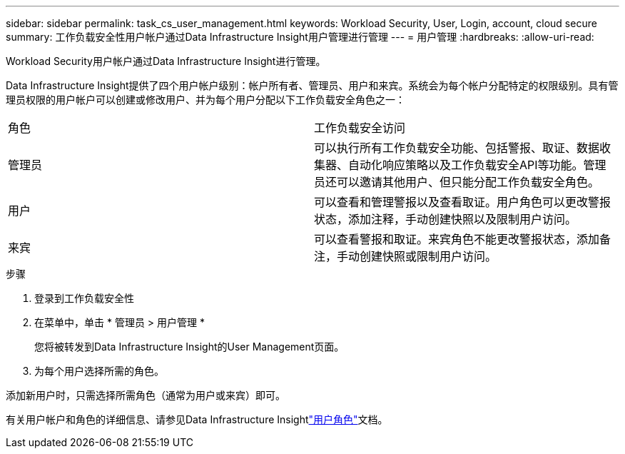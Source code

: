 ---
sidebar: sidebar 
permalink: task_cs_user_management.html 
keywords: Workload Security, User, Login, account, cloud secure 
summary: 工作负载安全性用户帐户通过Data Infrastructure Insight用户管理进行管理 
---
= 用户管理
:hardbreaks:
:allow-uri-read: 


[role="lead"]
Workload Security用户帐户通过Data Infrastructure Insight进行管理。

Data Infrastructure Insight提供了四个用户帐户级别：帐户所有者、管理员、用户和来宾。系统会为每个帐户分配特定的权限级别。具有管理员权限的用户帐户可以创建或修改用户、并为每个用户分配以下工作负载安全角色之一：

|===


| 角色 | 工作负载安全访问 


| 管理员 | 可以执行所有工作负载安全功能、包括警报、取证、数据收集器、自动化响应策略以及工作负载安全API等功能。管理员还可以邀请其他用户、但只能分配工作负载安全角色。 


| 用户 | 可以查看和管理警报以及查看取证。用户角色可以更改警报状态，添加注释，手动创建快照以及限制用户访问。 


| 来宾 | 可以查看警报和取证。来宾角色不能更改警报状态，添加备注，手动创建快照或限制用户访问。 
|===
.步骤
. 登录到工作负载安全性
. 在菜单中，单击 * 管理员 > 用户管理 *
+
您将被转发到Data Infrastructure Insight的User Management页面。

. 为每个用户选择所需的角色。


添加新用户时，只需选择所需角色（通常为用户或来宾）即可。

有关用户帐户和角色的详细信息、请参见Data Infrastructure Insightlink:https://docs.netapp.com/us-en/cloudinsights/concept_user_roles.html["用户角色"]文档。
